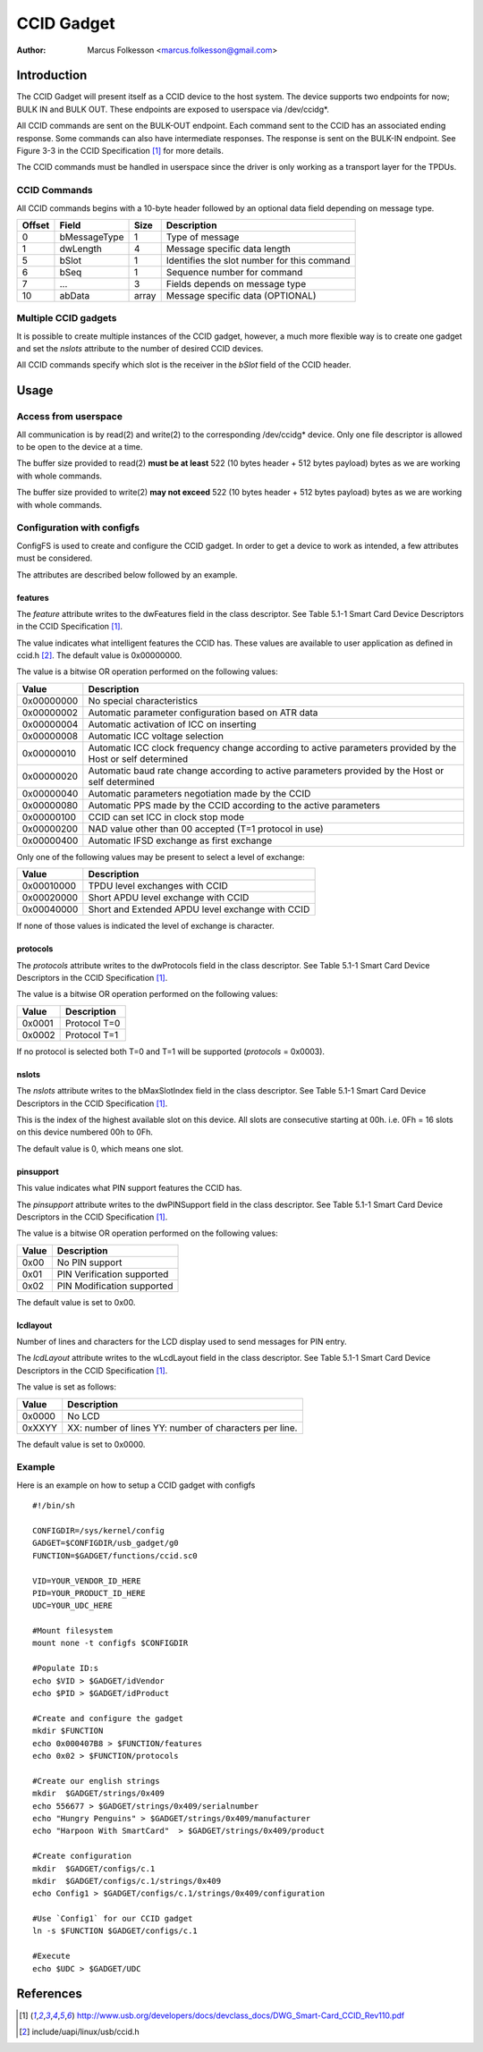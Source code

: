 .. SPDX-License-Identifier: GPL-2.0

============
CCID Gadget
============

:Author: Marcus Folkesson <marcus.folkesson@gmail.com>

Introduction
============

The CCID Gadget will present itself as a CCID device to the host system.
The device supports two endpoints for now; BULK IN and BULK OUT.
These endpoints are exposed to userspace via /dev/ccidg*.

All CCID commands are sent on the BULK-OUT endpoint. Each command sent to the CCID
has an associated ending response. Some commands can also have intermediate
responses. The response is sent on the BULK-IN endpoint.
See Figure 3-3 in the CCID Specification [1]_ for more details.

The CCID commands must be handled in userspace since the driver is only working
as a transport layer for the TPDUs.


CCID Commands
--------------

All CCID commands begins with a 10-byte header followed by an optional
data field depending on message type.

+--------+--------------+-------+----------------------------------+
| Offset | Field        | Size  | Description                      |
+========+==============+=======+==================================+
| 0      | bMessageType | 1     | Type of message                  |
+--------+--------------+-------+----------------------------------+
| 1      | dwLength     | 4     | Message specific data length     |
|        |              |       |                                  |
+--------+--------------+-------+----------------------------------+
| 5      | bSlot        | 1     | Identifies the slot number       |
|        |              |       | for this command                 |
+--------+--------------+-------+----------------------------------+
| 6      | bSeq         | 1     | Sequence number for command      |
+--------+--------------+-------+----------------------------------+
| 7      | ...          | 3     | Fields depends on message type   |
+--------+--------------+-------+----------------------------------+
| 10     | abData       | array | Message specific data (OPTIONAL) |
+--------+--------------+-------+----------------------------------+


Multiple CCID gadgets
----------------------

It is possible to create multiple instances of the CCID gadget, however,
a much more flexible way is to create one gadget and set the `nslots` attribute
to the number of desired CCID devices.

All CCID commands specify which slot is the receiver in the `bSlot` field
of the CCID header.

Usage
=====

Access from userspace
----------------------
All communication is by read(2) and write(2) to the corresponding /dev/ccidg* device.
Only one file descriptor is allowed to be open to the device at a time.

The buffer size provided to read(2) **must be at least** 522 (10 bytes header + 512 bytes payload)
bytes as we are working with whole commands.

The buffer size provided to write(2) **may not exceed** 522 (10 bytes header + 512 bytes payload)
bytes as we are working with whole commands.


Configuration with configfs
----------------------------

ConfigFS is used to create and configure the CCID gadget.
In order to get a device to work as intended, a few attributes must
be considered.

The attributes are described below followed by an example.

features
~~~~~~~~~

The `feature` attribute writes to the dwFeatures field in the class descriptor.
See Table 5.1-1 Smart Card Device Descriptors in the CCID Specification [1]_.

The value indicates what intelligent features the CCID has.
These values are available to user application as defined in ccid.h [2]_.
The default value is 0x00000000.

The value is a bitwise OR operation performed on the following values:

+------------+----------------------------------------------------------------+
| Value      | Description                                                    |
+============+================================================================+
| 0x00000000 | No special characteristics                                     |
+------------+----------------------------------------------------------------+
| 0x00000002 | Automatic parameter configuration based on ATR data            |
+------------+----------------------------------------------------------------+
| 0x00000004 | Automatic activation of ICC on inserting                       |
+------------+----------------------------------------------------------------+
| 0x00000008 | Automatic ICC voltage selection                                |
+------------+----------------------------------------------------------------+
| 0x00000010 | Automatic ICC clock frequency change according to active       |
|            | parameters provided by the Host or self determined             |
+------------+----------------------------------------------------------------+
| 0x00000020 | Automatic baud rate change according to active                 |
|            | parameters provided by the Host or self determined             |
+------------+----------------------------------------------------------------+
| 0x00000040 | Automatic parameters negotiation made by the CCID              |
+------------+----------------------------------------------------------------+
| 0x00000080 | Automatic PPS made by the CCID according to the                |
|            | active parameters                                              |
+------------+----------------------------------------------------------------+
| 0x00000100 | CCID can set ICC in clock stop mode                            |
+------------+----------------------------------------------------------------+
| 0x00000200 | NAD value other than 00 accepted (T=1 protocol in use)         |
+------------+----------------------------------------------------------------+
| 0x00000400 | Automatic IFSD exchange as first exchange                      |
+------------+----------------------------------------------------------------+


Only one of the following values may be present to select a level of exchange:

+------------+--------------------------------------------------+
| Value      | Description                                      |
+============+==================================================+
| 0x00010000 | TPDU level exchanges with CCID                   |
+------------+--------------------------------------------------+
| 0x00020000 | Short APDU level exchange with CCID              |
+------------+--------------------------------------------------+
| 0x00040000 | Short and Extended APDU level exchange with CCID |
+------------+--------------------------------------------------+

If none of those values is indicated the level of exchange is
character.


protocols
~~~~~~~~~~
The `protocols` attribute writes to the dwProtocols field in the class descriptor.
See Table 5.1-1 Smart Card Device Descriptors in the CCID Specification [1]_.

The value is a bitwise OR operation performed on the following values:

+--------+--------------+
| Value  | Description  |
+========+==============+
| 0x0001 | Protocol T=0 |
+--------+--------------+
| 0x0002 | Protocol T=1 |
+--------+--------------+

If no protocol is selected both T=0 and T=1 will be supported (`protocols` = 0x0003).

nslots
~~~~~~

The `nslots` attribute writes to the bMaxSlotIndex field in the class descriptor.
See Table 5.1-1 Smart Card Device Descriptors in the CCID Specification [1]_.

This is the index of the highest available slot on this device. All slots are consecutive starting at 00h.
i.e. 0Fh = 16 slots on this device numbered 00h to 0Fh.

The default value is 0, which means one slot.


pinsupport
~~~~~~~~~~~~

This value indicates what PIN support features the CCID has.

The `pinsupport` attribute writes to the dwPINSupport field in the class descriptor.
See Table 5.1-1 Smart Card Device Descriptors in the CCID Specification [1]_.


The value is a bitwise OR operation performed on the following values:

+--------+----------------------------+
| Value  | Description                |
+========+============================+
| 0x00   | No PIN support             |
+--------+----------------------------+
| 0x01   | PIN Verification supported |
+--------+----------------------------+
| 0x02   | PIN Modification supported |
+--------+----------------------------+

The default value is set to 0x00.


lcdlayout
~~~~~~~~~~

Number of lines and characters for the LCD display used to send messages for PIN entry.

The `lcdLayout` attribute writes to the wLcdLayout field in the class descriptor.
See Table 5.1-1 Smart Card Device Descriptors in the CCID Specification [1]_.


The value is set as follows:

+--------+------------------------------------+
| Value  | Description                        |
+========+====================================+
| 0x0000 | No LCD                             |
+--------+------------------------------------+
| 0xXXYY | XX: number of lines                |
|        | YY: number of characters per line. |
+--------+------------------------------------+

The default value is set to 0x0000.


Example
-------

Here is an example on how to setup a CCID gadget with configfs ::

    #!/bin/sh

    CONFIGDIR=/sys/kernel/config
    GADGET=$CONFIGDIR/usb_gadget/g0
    FUNCTION=$GADGET/functions/ccid.sc0

    VID=YOUR_VENDOR_ID_HERE
    PID=YOUR_PRODUCT_ID_HERE
    UDC=YOUR_UDC_HERE

    #Mount filesystem
    mount none -t configfs $CONFIGDIR

    #Populate ID:s
    echo $VID > $GADGET/idVendor
    echo $PID > $GADGET/idProduct

    #Create and configure the gadget
    mkdir $FUNCTION
    echo 0x000407B8 > $FUNCTION/features
    echo 0x02 > $FUNCTION/protocols

    #Create our english strings
    mkdir  $GADGET/strings/0x409
    echo 556677 > $GADGET/strings/0x409/serialnumber
    echo "Hungry Penguins" > $GADGET/strings/0x409/manufacturer
    echo "Harpoon With SmartCard"  > $GADGET/strings/0x409/product

    #Create configuration
    mkdir  $GADGET/configs/c.1
    mkdir  $GADGET/configs/c.1/strings/0x409
    echo Config1 > $GADGET/configs/c.1/strings/0x409/configuration

    #Use `Config1` for our CCID gadget
    ln -s $FUNCTION $GADGET/configs/c.1

    #Execute
    echo $UDC > $GADGET/UDC


References
==========

.. [1] http://www.usb.org/developers/docs/devclass_docs/DWG_Smart-Card_CCID_Rev110.pdf
.. [2] include/uapi/linux/usb/ccid.h
